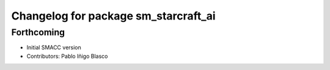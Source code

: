 ^^^^^^^^^^^^^^^^^^^^^^^^^^^^^^^^^^^^^^^^^^^^
Changelog for package sm_starcraft_ai
^^^^^^^^^^^^^^^^^^^^^^^^^^^^^^^^^^^^^^^^^^^^

Forthcoming
-----------
* Initial SMACC version
* Contributors: Pablo Iñigo Blasco
